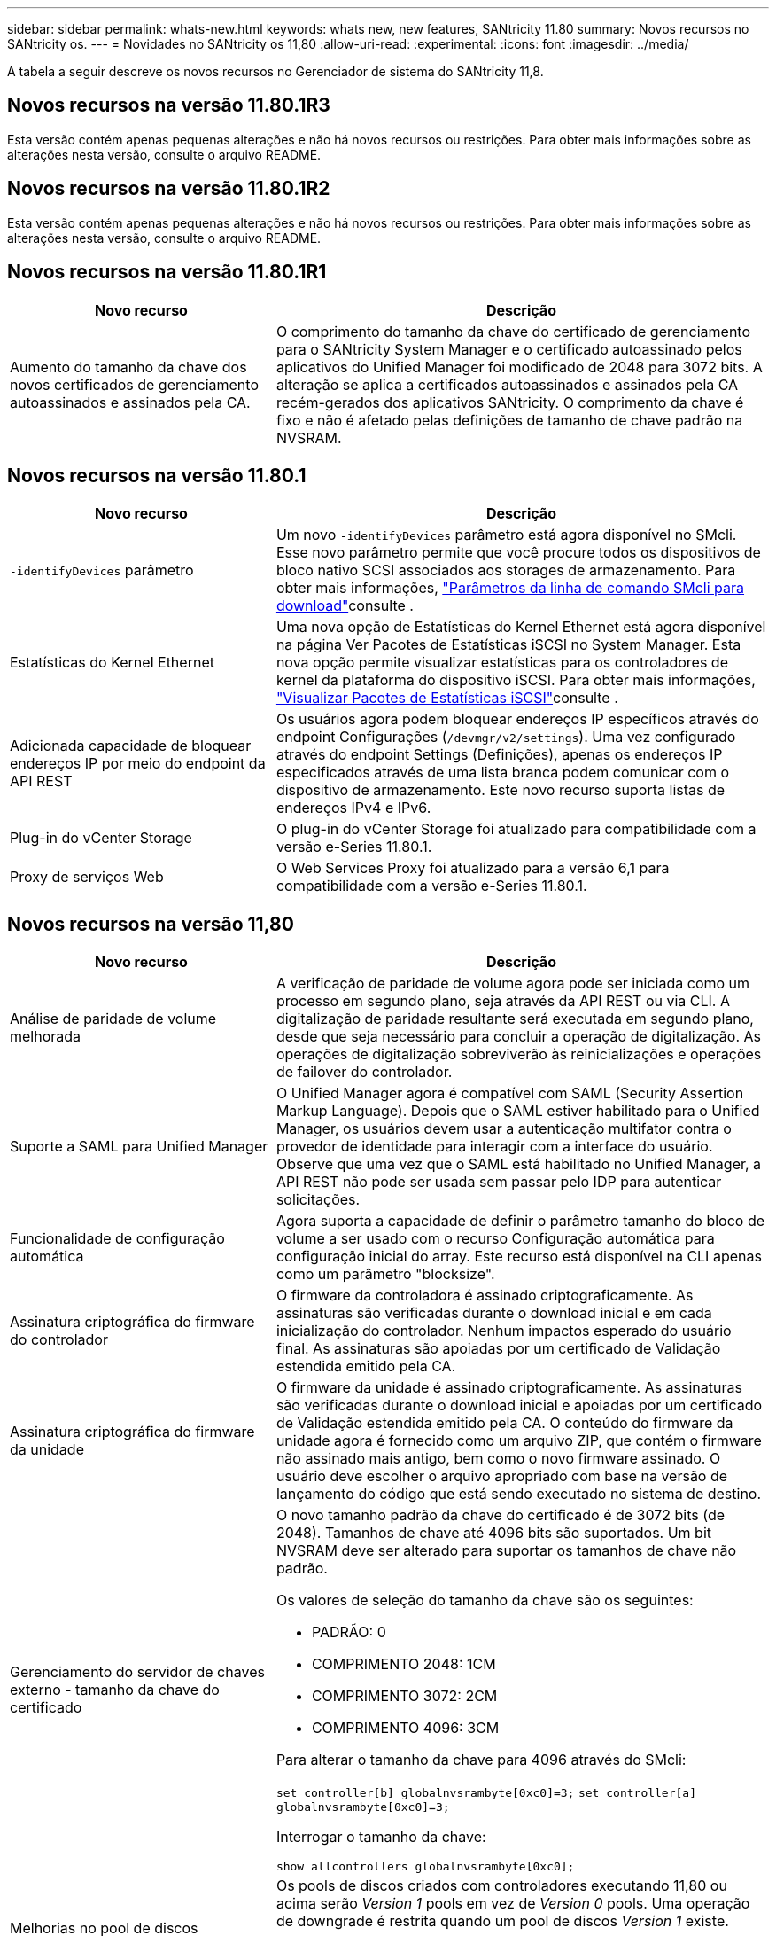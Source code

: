 ---
sidebar: sidebar 
permalink: whats-new.html 
keywords: whats new, new features, SANtricity 11.80 
summary: Novos recursos no SANtricity os. 
---
= Novidades no SANtricity os 11,80
:allow-uri-read: 
:experimental: 
:icons: font
:imagesdir: ../media/


[role="lead"]
A tabela a seguir descreve os novos recursos no Gerenciador de sistema do SANtricity 11,8.



== Novos recursos na versão 11.80.1R3

Esta versão contém apenas pequenas alterações e não há novos recursos ou restrições. Para obter mais informações sobre as alterações nesta versão, consulte o arquivo README.



== Novos recursos na versão 11.80.1R2

Esta versão contém apenas pequenas alterações e não há novos recursos ou restrições. Para obter mais informações sobre as alterações nesta versão, consulte o arquivo README.



== Novos recursos na versão 11.80.1R1

[cols="35h,~"]
|===
| Novo recurso | Descrição 


 a| 
Aumento do tamanho da chave dos novos certificados de gerenciamento autoassinados e assinados pela CA.
 a| 
O comprimento do tamanho da chave do certificado de gerenciamento para o SANtricity System Manager e o certificado autoassinado pelos aplicativos do Unified Manager foi modificado de 2048 para 3072 bits. A alteração se aplica a certificados autoassinados e assinados pela CA recém-gerados dos aplicativos SANtricity. O comprimento da chave é fixo e não é afetado pelas definições de tamanho de chave padrão na NVSRAM.

|===


== Novos recursos na versão 11.80.1

[cols="35h,~"]
|===
| Novo recurso | Descrição 


 a| 
`-identifyDevices` parâmetro
 a| 
Um novo `-identifyDevices` parâmetro está agora disponível no SMcli. Esse novo parâmetro permite que você procure todos os dispositivos de bloco nativo SCSI associados aos storages de armazenamento. Para obter mais informações, https://docs.netapp.com/us-en/e-series-cli/get-started/downloadable-smcli-parameters.html#identify-Devices["Parâmetros da linha de comando SMcli para download"^]consulte .



 a| 
Estatísticas do Kernel Ethernet
 a| 
Uma nova opção de Estatísticas do Kernel Ethernet está agora disponível na página Ver Pacotes de Estatísticas iSCSI no System Manager. Esta nova opção permite visualizar estatísticas para os controladores de kernel da plataforma do dispositivo iSCSI. Para obter mais informações, https://docs.netapp.com/us-en/e-series-santricity/sm-support/view-iscsi-statistics-packages-support.html["Visualizar Pacotes de Estatísticas iSCSI"^]consulte .



 a| 
Adicionada capacidade de bloquear endereços IP por meio do endpoint da API REST
 a| 
Os usuários agora podem bloquear endereços IP específicos através do endpoint Configurações (`/devmgr/v2/settings`). Uma vez configurado através do endpoint Settings (Definições), apenas os endereços IP especificados através de uma lista branca podem comunicar com o dispositivo de armazenamento. Este novo recurso suporta listas de endereços IPv4 e IPv6.



 a| 
Plug-in do vCenter Storage
 a| 
O plug-in do vCenter Storage foi atualizado para compatibilidade com a versão e-Series 11.80.1.



 a| 
Proxy de serviços Web
 a| 
O Web Services Proxy foi atualizado para a versão 6,1 para compatibilidade com a versão e-Series 11.80.1.

|===


== Novos recursos na versão 11,80

[cols="35h,~"]
|===
| Novo recurso | Descrição 


 a| 
Análise de paridade de volume melhorada
 a| 
A verificação de paridade de volume agora pode ser iniciada como um processo em segundo plano, seja através da API REST ou via CLI. A digitalização de paridade resultante será executada em segundo plano, desde que seja necessário para concluir a operação de digitalização. As operações de digitalização sobreviverão às reinicializações e operações de failover do controlador.



 a| 
Suporte a SAML para Unified Manager
 a| 
O Unified Manager agora é compatível com SAML (Security Assertion Markup Language). Depois que o SAML estiver habilitado para o Unified Manager, os usuários devem usar a autenticação multifator contra o provedor de identidade para interagir com a interface do usuário. Observe que uma vez que o SAML está habilitado no Unified Manager, a API REST não pode ser usada sem passar pelo IDP para autenticar solicitações.



 a| 
Funcionalidade de configuração automática
 a| 
Agora suporta a capacidade de definir o parâmetro tamanho do bloco de volume a ser usado com o recurso Configuração automática para configuração inicial do array. Este recurso está disponível na CLI apenas como um parâmetro "blocksize".



 a| 
Assinatura criptográfica do firmware do controlador
 a| 
O firmware da controladora é assinado criptograficamente. As assinaturas são verificadas durante o download inicial e em cada inicialização do controlador. Nenhum impactos esperado do usuário final. As assinaturas são apoiadas por um certificado de Validação estendida emitido pela CA.



 a| 
Assinatura criptográfica do firmware da unidade
 a| 
O firmware da unidade é assinado criptograficamente. As assinaturas são verificadas durante o download inicial e apoiadas por um certificado de Validação estendida emitido pela CA. O conteúdo do firmware da unidade agora é fornecido como um arquivo ZIP, que contém o firmware não assinado mais antigo, bem como o novo firmware assinado. O usuário deve escolher o arquivo apropriado com base na versão de lançamento do código que está sendo executado no sistema de destino.



 a| 
Gerenciamento do servidor de chaves externo - tamanho da chave do certificado
 a| 
O novo tamanho padrão da chave do certificado é de 3072 bits (de 2048). Tamanhos de chave até 4096 bits são suportados. Um bit NVSRAM deve ser alterado para suportar os tamanhos de chave não padrão.

Os valores de seleção do tamanho da chave são os seguintes:

* PADRÃO: 0
* COMPRIMENTO 2048: 1CM
* COMPRIMENTO 3072: 2CM
* COMPRIMENTO 4096: 3CM


Para alterar o tamanho da chave para 4096 através do SMcli:

`set controller[b] globalnvsrambyte[0xc0]=3;`
`set controller[a] globalnvsrambyte[0xc0]=3;`

Interrogar o tamanho da chave:

`show allcontrollers globalnvsrambyte[0xc0];`



 a| 
Melhorias no pool de discos
 a| 
Os pools de discos criados com controladores executando 11,80 ou acima serão _Version 1_ pools em vez de _Version 0_ pools. Uma operação de downgrade é restrita quando um pool de discos _Version 1_ existe.

A versão de um pool de discos pode ser identificada no perfil do storage array.



 a| 
O System Manager e o Unified Manager não serão iniciados a menos que os requisitos mínimos do navegador sejam atendidos
 a| 
É necessária uma versão mínima do navegador antes de o System Manager ou o Unified Manager serem iniciados. A seguir estão as versões mínimas suportadas:

* Firefox versão mínima 80
* Chrome versão mínima 89
* Edge versão mínima 90
* Safari versão mínima 14




 a| 
Suporte para unidades SSD NVMe FIPS 140-3
 a| 
Agora, as unidades SSD NVMe FIPS 140-3 com certificação NetApp são compatíveis. Eles serão corretamente identificados como tal no perfil do storage array e no System Manager.



 a| 
Suporte para cache de leitura SSD em EF300 e EF600
 a| 
O cache de leitura SSD agora é suportado em controladores EF300 e EF600 usando HDD com expansão SAS.



 a| 
Suporte para espelhamento remoto assíncrono iSCSI e Fibre Channel em EF300 e EF600
 a| 
O espelhamento remoto assíncrono (ARVM) agora é compatível com controladoras EF300 e EF600 com volumes baseados em NVMe e SAS.



 a| 
Suporte a EF300 TB e EF600 TB sem unidades na bandeja de base
 a| 
As configurações de controladora EF300 e EF600 sem unidades NVMe na bandeja base agora são compatíveis.



 a| 
Portas USB desativadas para todas as plataformas
 a| 
As portas USB estão agora desativadas em todas as plataformas.

|===